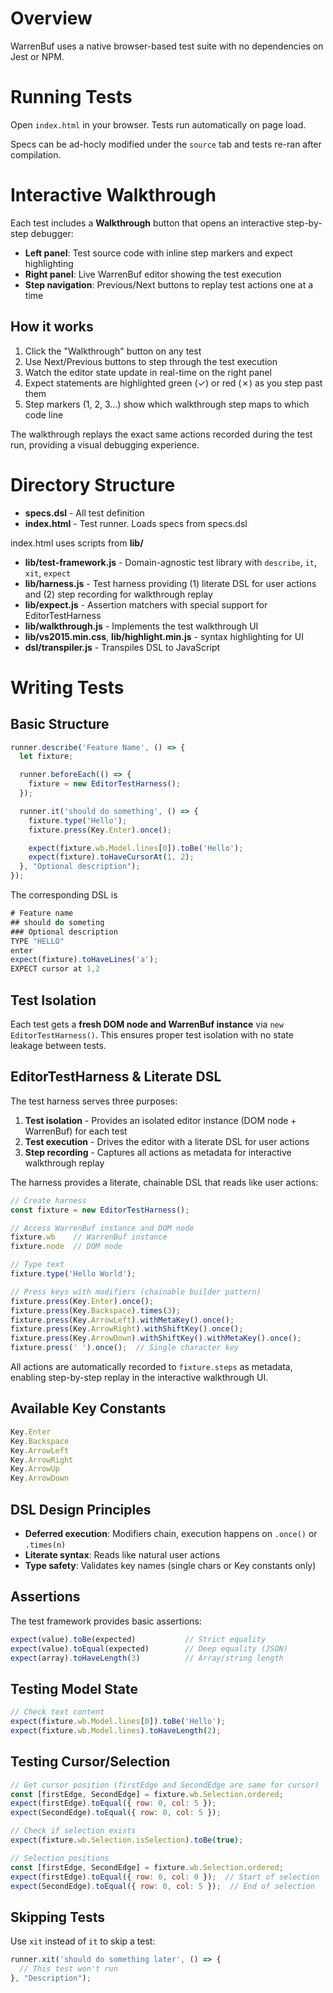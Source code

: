 * Overview

WarrenBuf uses a native browser-based test suite with no dependencies on Jest or NPM.

* Running Tests

Open ~index.html~ in your browser. Tests run automatically on page load.

Specs can be ad-hocly modified under the ~source~ tab and tests re-ran after compilation.

* Interactive Walkthrough

Each test includes a *Walkthrough* button that opens an interactive step-by-step debugger:

- *Left panel*: Test source code with inline step markers and expect highlighting
- *Right panel*: Live WarrenBuf editor showing the test execution
- *Step navigation*: Previous/Next buttons to replay test actions one at a time

** How it works

1. Click the "Walkthrough" button on any test
2. Use Next/Previous buttons to step through the test execution
3. Watch the editor state update in real-time on the right panel
4. Expect statements are highlighted green (✓) or red (✗) as you step past them
5. Step markers (1, 2, 3...) show which walkthrough step maps to which code line

The walkthrough replays the exact same actions recorded during the test run, providing a visual debugging experience.

* Directory Structure

- *specs.dsl* - All test definition
- *index.html* - Test runner. Loads specs from specs.dsl

index.html uses scripts from *lib/* 

- *lib/test-framework.js* - Domain-agnostic test library with ~describe~, ~it~, ~xit~, ~expect~
- *lib/harness.js* - Test harness providing (1) literate DSL for user actions and (2) step recording for walkthrough replay
- *lib/expect.js* - Assertion matchers with special support for EditorTestHarness
- *lib/walkthrough.js* - Implements the test walkthrough UI
- *lib/vs2015.min.css*, *lib/highlight.min.js* - syntax highlighting for UI 
- *dsl/transpiler.js* - Transpiles DSL to JavaScript

* Writing Tests

** Basic Structure

#+begin_src javascript
runner.describe('Feature Name', () => {
  let fixture;

  runner.beforeEach(() => {
    fixture = new EditorTestHarness();
  });

  runner.it('should do something', () => {
    fixture.type('Hello');
    fixture.press(Key.Enter).once();

    expect(fixture.wb.Model.lines[0]).toBe('Hello');
    expect(fixture).toHaveCursorAt(1, 2);
  }, "Optional description");
});
#+end_src

The corresponding DSL is 

#+begin_src javascript
# Feature name
## should do someting 
### Optional description
TYPE "HELLO"
enter
expect(fixture).toHaveLines('a');
EXPECT cursor at 1,2 
#+end_src

** Test Isolation

Each test gets a *fresh DOM node and WarrenBuf instance* via ~new EditorTestHarness()~. This ensures proper test isolation with no state leakage between tests.

** EditorTestHarness & Literate DSL

The test harness serves three purposes:

1. *Test isolation* - Provides an isolated editor instance (DOM node + WarrenBuf) for each test
2. *Test execution* - Drives the editor with a literate DSL for user actions
3. *Step recording* - Captures all actions as metadata for interactive walkthrough replay

The harness provides a literate, chainable DSL that reads like user actions:

#+begin_src javascript
// Create harness
const fixture = new EditorTestHarness();

// Access WarrenBuf instance and DOM node
fixture.wb    // WarrenBuf instance
fixture.node  // DOM node

// Type text
fixture.type('Hello World');

// Press keys with modifiers (chainable builder pattern)
fixture.press(Key.Enter).once();
fixture.press(Key.Backspace).times(3);
fixture.press(Key.ArrowLeft).withMetaKey().once();
fixture.press(Key.ArrowRight).withShiftKey().once();
fixture.press(Key.ArrowDown).withShiftKey().withMetaKey().once();
fixture.press(' ').once();  // Single character key
#+end_src

All actions are automatically recorded to ~fixture.steps~ as metadata, enabling step-by-step replay in the interactive walkthrough UI.

** Available Key Constants

#+begin_src javascript
Key.Enter
Key.Backspace
Key.ArrowLeft
Key.ArrowRight
Key.ArrowUp
Key.ArrowDown
#+end_src

** DSL Design Principles

- *Deferred execution*: Modifiers chain, execution happens on ~.once()~ or ~.times(n)~
- *Literate syntax*: Reads like natural user actions
- *Type safety*: Validates key names (single chars or Key constants only)

** Assertions

The test framework provides basic assertions:

#+begin_src javascript
expect(value).toBe(expected)           // Strict equality
expect(value).toEqual(expected)        // Deep equality (JSON)
expect(array).toHaveLength(3)          // Array/string length
#+end_src

** Testing Model State

#+begin_src javascript
// Check text content
expect(fixture.wb.Model.lines[0]).toBe('Hello');
expect(fixture.wb.Model.lines).toHaveLength(2);
#+end_src

** Testing Cursor/Selection

#+begin_src javascript
// Get cursor position (firstEdge and SecondEdge are same for cursor)
const [firstEdge, SecondEdge] = fixture.wb.Selection.ordered;
expect(firstEdge).toEqual({ row: 0, col: 5 });
expect(SecondEdge).toEqual({ row: 0, col: 5 });

// Check if selection exists
expect(fixture.wb.Selection.isSelection).toBe(true);

// Selection positions
const [firstEdge, SecondEdge] = fixture.wb.Selection.ordered;
expect(firstEdge).toEqual({ row: 0, col: 0 });  // Start of selection
expect(SecondEdge).toEqual({ row: 0, col: 5 });  // End of selection
#+end_src

** Skipping Tests

Use ~xit~ instead of ~it~ to skip a test:

#+begin_src javascript
runner.xit('should do something later', () => {
  // This test won't run
}, "Description");
#+end_src
